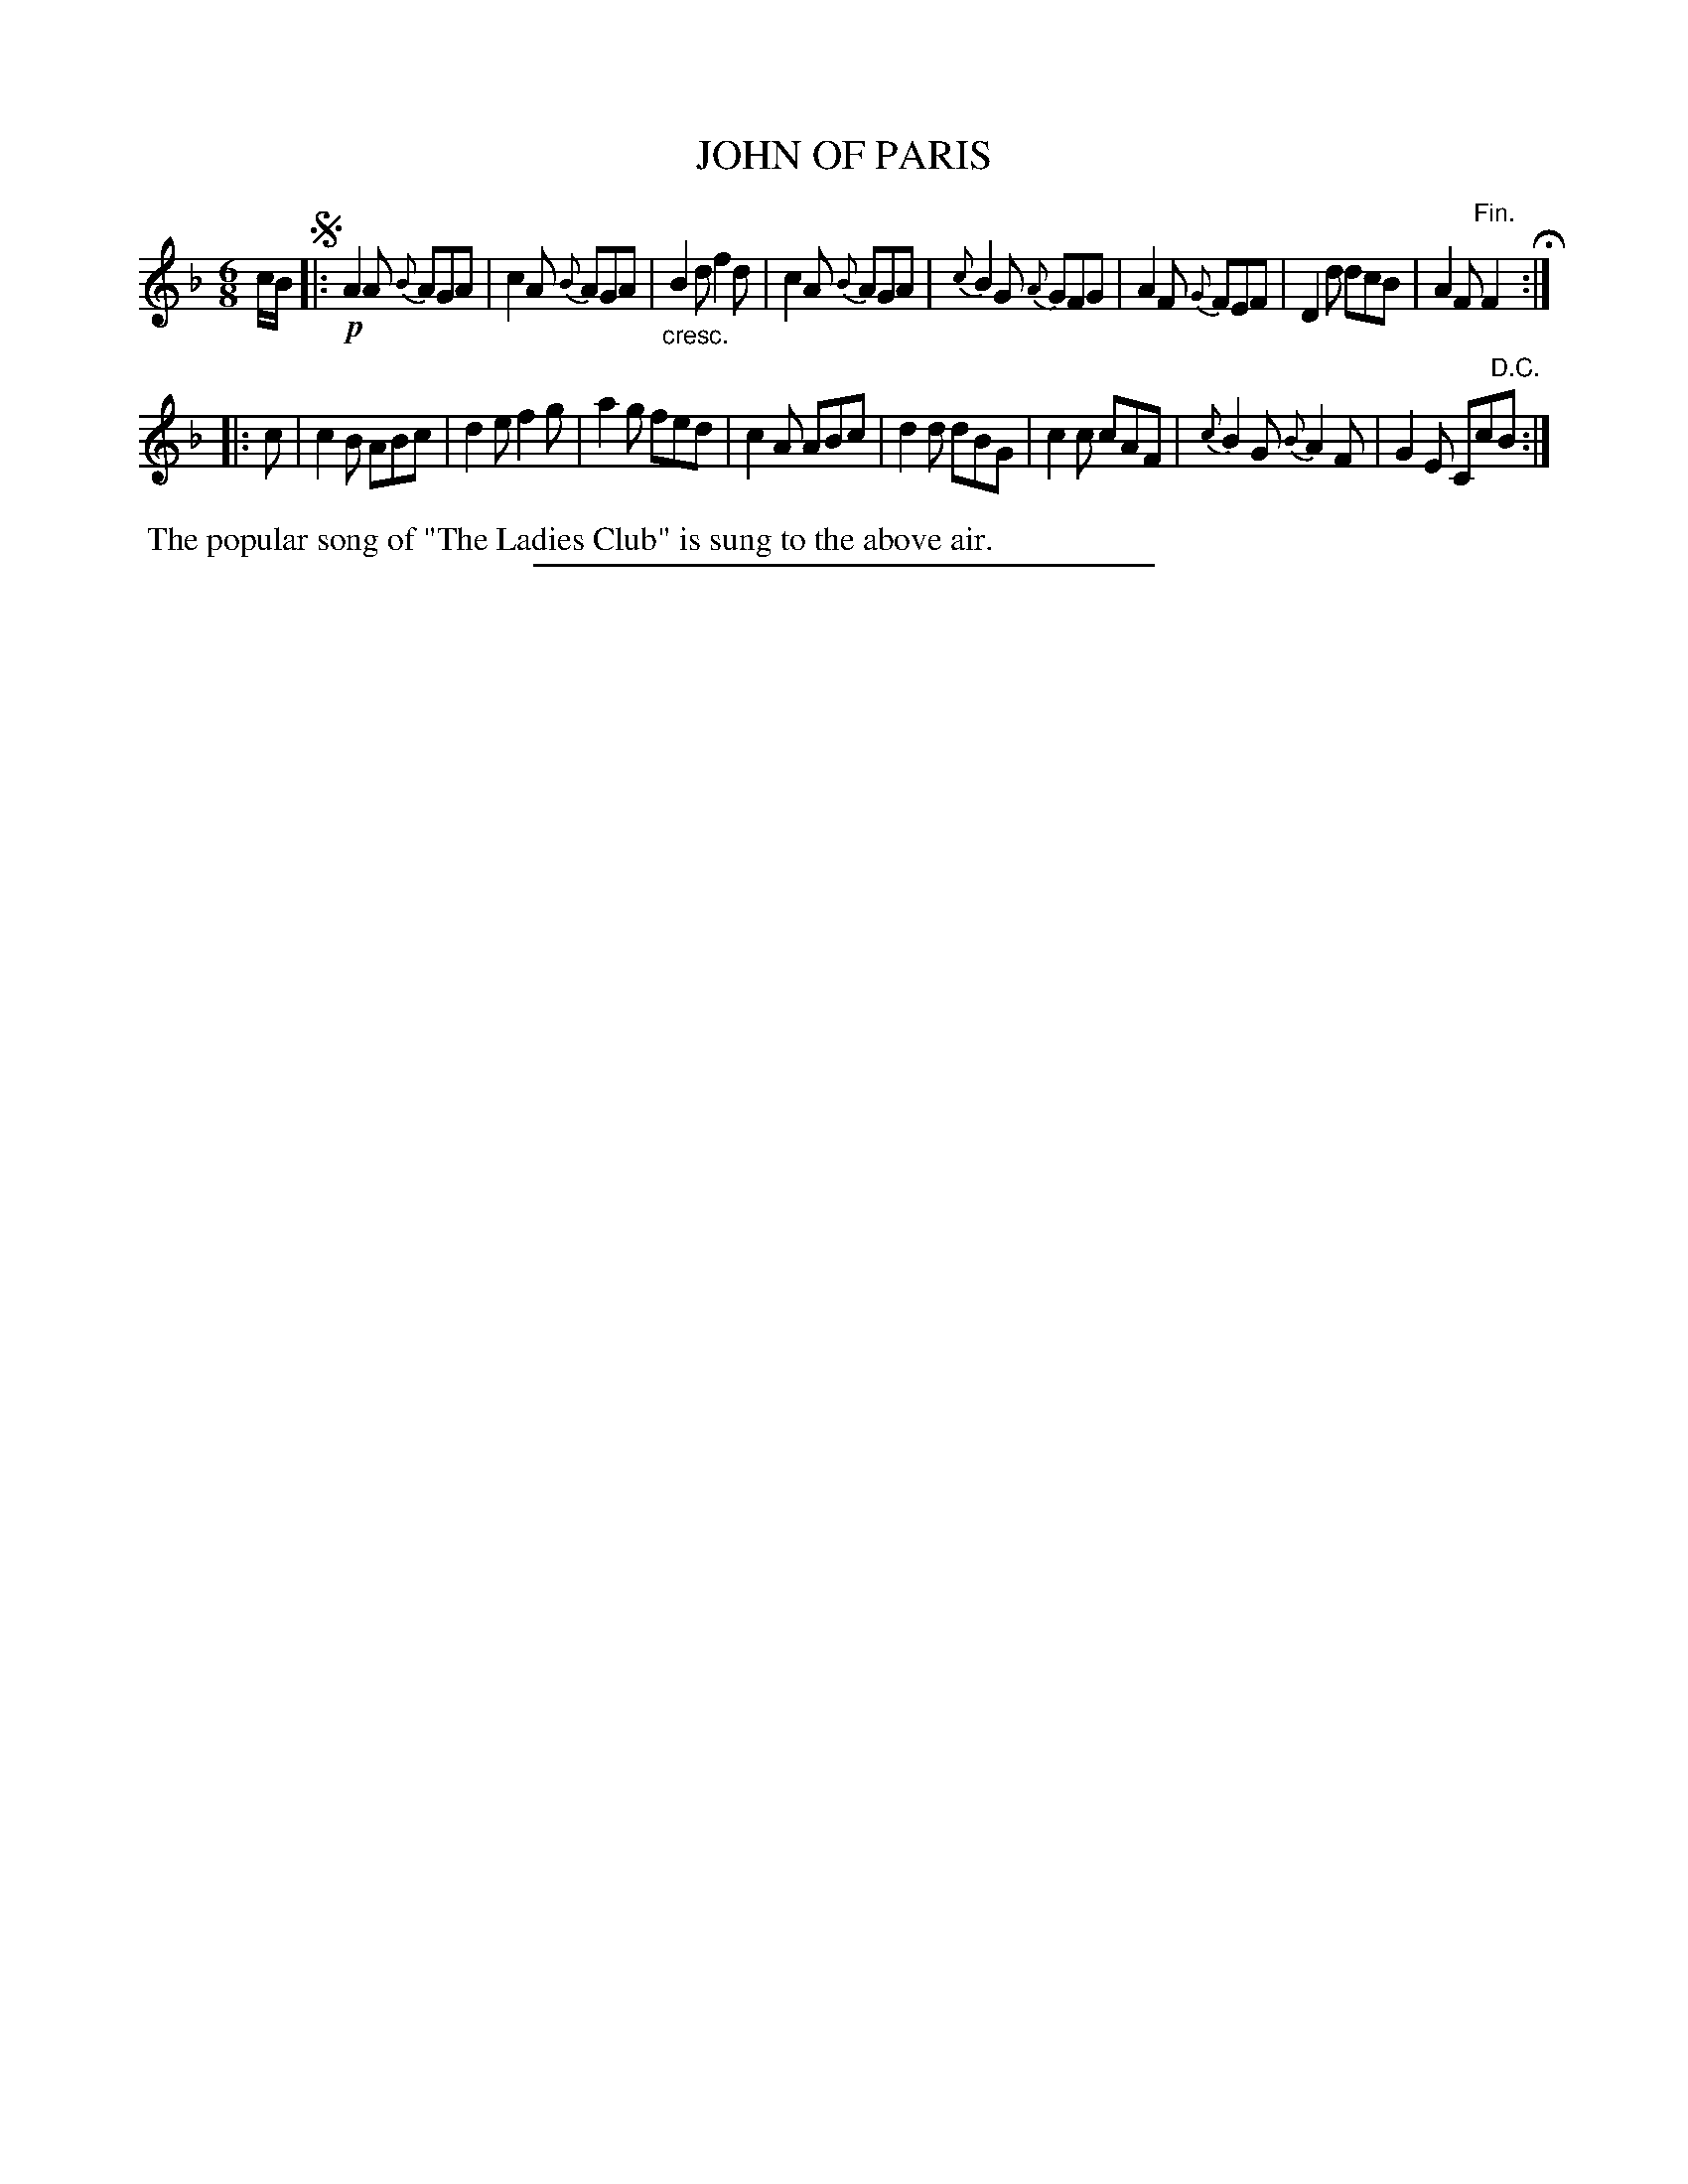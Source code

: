 X: 20034
T: JOHN OF PARIS
%R: jig
N: This is version 1, for ABC software that doesn't understand crescendo symbols.
B: W. Hamilton "Universal Tune-Book" Vol. 2 Glasgow 1846 p.3 #4
S: http://s3-eu-west-1.amazonaws.com/itma.dl.printmaterial/book_pdfs/hamiltonvol2web.pdf
Z: 2016 John Chambers <jc:trillian.mit.edu>
M: 6/8
L: 1/8
K: F
%%slurgraces yes
%%graceslurs yes
% - - - - - - - - - - - - - - - - - - - - - - - - -
c/B/ !segno!|:\
!p!A2A {B}AGA | c2A {B}AGA | "_cresc."B2d f2d | c2A {B}AGA |\
{c}B2G {A}GFG | A2F {G}FEF | D2d dcB | A2F "^Fin."F2 H:|
|: c |\
c2B ABc | d2e f2g | a2g fed | c2A ABc |\
d2d dBG | c2c cAF | {c}B2G {B}A2F | G2E Cc"^D.C."B :|
% - - - - - - - - - - - - - - - - - - - - - - - - -
%%begintext align
%% The popular song of "The Ladies Club" is sung to the above air.
%%endtext
%%sep 1 1 300
